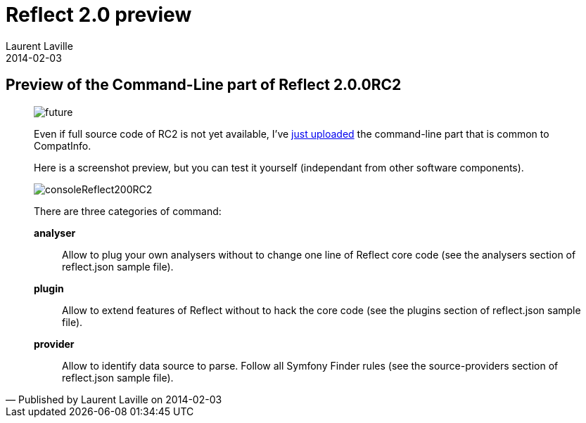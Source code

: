 :doctitle:    Reflect 2.0 preview
:description: Command-Line
:iconsfont: font-awesome
:imagesdir: ./images
:author:    Laurent Laville
:revdate:   2014-02-03
:pubdate:   Mon, 03 Feb 2014 14:14:48 +0100
:summary:   Preview of the Command-Line part of Reflect 2.0.0RC2
:jumbotron:
:jumbotron-fullwidth:
:footer-fullwidth:


[id="post-2"]
== {summary}

[quote,Published by {author} on {revdate}]
____
image:icons/font-awesome/clock-o.png[alt="future",icon="clock-o",size="4x"]

Even if full source code of RC2 is not yet available, I've 
https://github.com/llaville/php-reflect/commit/01646fa50ef6298047e50fe438552fecf6a51d44[just uploaded]
the command-line part that is common to CompatInfo.

Here is a screenshot preview, but you can test it yourself (independant from other software components).

image:consoleReflect200RC2.png[options="responsive"]

There are three categories of command:

*analyser*::
Allow to plug your own analysers without to change one line of Reflect core code
(see the analysers section of reflect.json sample file).

*plugin*::
Allow to extend features of Reflect without to hack the core code
(see the plugins section of reflect.json sample file).

*provider*::
Allow to identify data source to parse. Follow all Symfony Finder rules
(see the source-providers section of reflect.json sample file).
____
